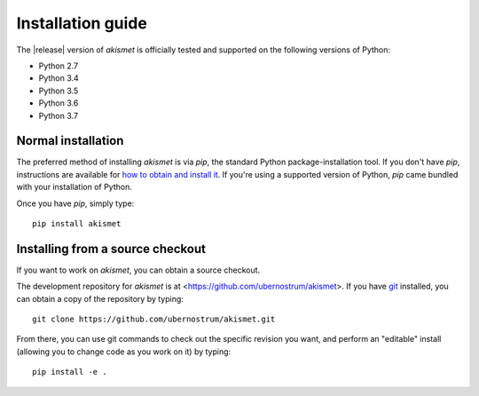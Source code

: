 .. _install:


Installation guide
==================

The |release| version of `akismet` is officially tested and supported
on the following versions of Python:

* Python 2.7

* Python 3.4

* Python 3.5

* Python 3.6

* Python 3.7


Normal installation
-------------------

The preferred method of installing `akismet` is via `pip`, the
standard Python package-installation tool. If you don't have `pip`,
instructions are available for `how to obtain and install it
<https://pip.pypa.io/en/latest/installing.html>`_. If you're using a
supported version of Python, `pip` came bundled with your installation
of Python.

Once you have `pip`, simply type::

    pip install akismet


Installing from a source checkout
---------------------------------

If you want to work on `akismet`, you can obtain a source
checkout.

The development repository for `akismet` is at
<https://github.com/ubernostrum/akismet>. If you have `git
<http://git-scm.com/>`_ installed, you can obtain a copy of the
repository by typing::

    git clone https://github.com/ubernostrum/akismet.git

From there, you can use git commands to check out the specific
revision you want, and perform an "editable" install (allowing you to
change code as you work on it) by typing::

    pip install -e .
